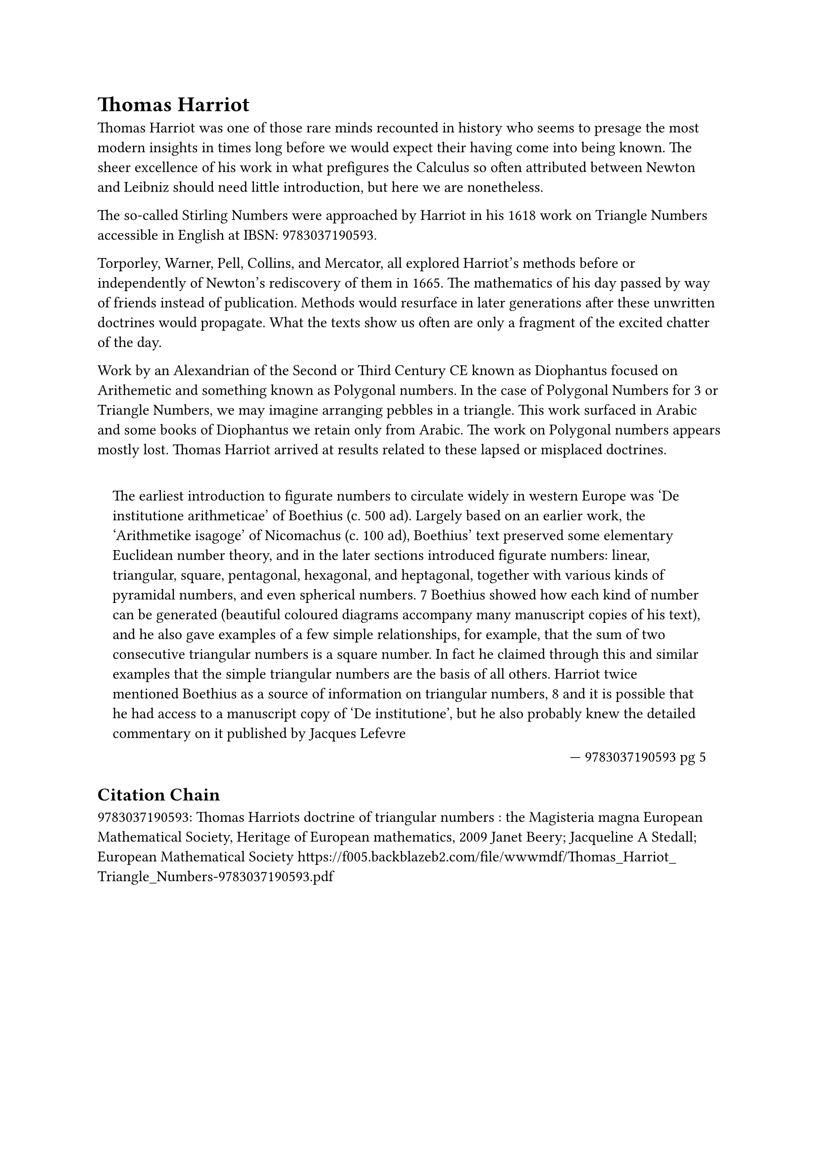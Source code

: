 = Thomas Harriot

#set quote(block: true)

Thomas Harriot was one of those rare minds recounted in history who seems to presage the most modern insights in times long before we would expect their having come into being known. The sheer excellence of his work in what prefigures the Calculus so often attributed between Newton and Leibniz should need little introduction, but here we are nonetheless.

The so-called #link("../topics/stirling-numbers.pdf")[Stirling Numbers] were approached by Harriot in his 1618 work on Triangle Numbers accessible in English at IBSN: 9783037190593. 

Torporley, Warner, Pell, Collins, and Mercator, all explored Harriot’s methods before or independently of Newton’s rediscovery of them in 1665. The mathematics of his day passed by way of friends instead of publication. Methods would resurface in later generations after these unwritten doctrines would propagate. What the texts show us often are only a fragment of the excited chatter of the day. 

Work by an Alexandrian of the Second or Third Century CE known as Diophantus focused on Arithemetic and something known as Polygonal numbers. In the case of Polygonal Numbers for 3 or Triangle Numbers, we may imagine arranging pebbles in a triangle. This work surfaced in Arabic and some books of Diophantus we retain only from Arabic. The work on Polygonal numbers appears mostly lost. Thomas Harriot arrived at results related to these lapsed or misplaced doctrines.

#quote(attribution: [ 9783037190593 pg 5 ])[
	The earliest introduction to figurate numbers to circulate widely in western Europe was ‘De institutione arithmeticae’ of Boethius (c. 500 ad). Largely based on an earlier work, the ‘Arithmetike isagoge’ of #link("../philosophers/nicomachus-of-gerasa.pdf")[Nicomachus] (c. 100 ad), Boethius’ text preserved some elementary Euclidean number theory, and in the later sections introduced figurate numbers: linear, triangular, square, pentagonal, hexagonal, and heptagonal, together with various kinds of pyramidal numbers, and even spherical numbers. 7 Boethius showed how each kind of number can be generated (beautiful coloured diagrams accompany many manuscript copies of his text), and he also gave examples of a few simple relationships, for example, that the sum of two consecutive triangular numbers is a square number. In fact he claimed through this and similar examples that the simple triangular numbers are the basis of all others. Harriot twice mentioned Boethius as a source of information on triangular numbers, 8 and it is possible that he had access to a manuscript copy of ‘De institutione’, but he also probably knew the detailed commentary on it published by Jacques Lefevre
]

== Citation Chain

#link("../scholastic/Harriot-Magisteria_Magna-9783037190593.pdf")[9783037190593]: Thomas Harriots doctrine of triangular numbers : the Magisteria magna European Mathematical Society, Heritage of European mathematics, 2009 Janet Beery; Jacqueline A Stedall; European Mathematical Society https://f005.backblazeb2.com/file/wwwmdf/Thomas_Harriot_Triangle_Numbers-9783037190593.pdf
 
